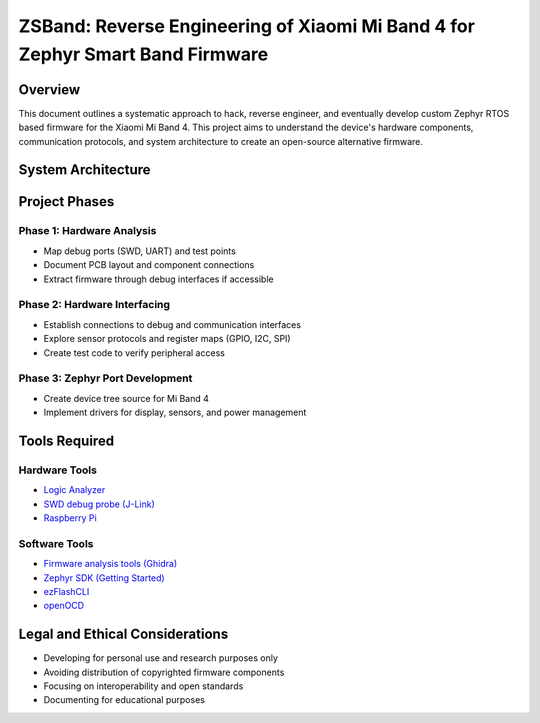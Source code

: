 .. _mi_band_4:

ZSBand: Reverse Engineering of Xiaomi Mi Band 4 for Zephyr Smart Band Firmware
##############################################################################

Overview
********

This document outlines a systematic approach to hack, reverse engineer, and eventually develop custom Zephyr RTOS based firmware for the Xiaomi Mi Band 4. This project aims to understand the device's hardware components, communication protocols, and system architecture to create an open-source alternative firmware.

.. figure:: https://github.com/walidbadar/Zephyr_Mi_Band_4/blob/main/resources/images/cover.jpg

System Architecture
*************
.. figure:: https://github.com/walidbadar/Zephyr_Mi_Band_4/blob/main/resources/images/block_diagram.png

Project Phases
*************

Phase 1: Hardware Analysis
=========================
* Map debug ports (SWD, UART) and test points
* Document PCB layout and component connections
* Extract firmware through debug interfaces if accessible
.. figure:: https://github.com/walidbadar/Zephyr_Mi_Band_4/blob/main/resources/images/circuit-board.jpg

Phase 2: Hardware Interfacing
===========================

* Establish connections to debug and communication interfaces
* Explore sensor protocols and register maps (GPIO, I2C, SPI)
* Create test code to verify peripheral access

Phase 3: Zephyr Port Development
==============================

* Create device tree source for Mi Band 4
* Implement drivers for display, sensors, and power management

Tools Required
************

Hardware Tools
============

* `Logic Analyzer <https://www.saleae.com/>`_
* `SWD debug probe (J-Link) <https://www.segger.com/products/debug-probes/j-link/>`_
* `Raspberry Pi <https://www.raspberrypi.com/>`_

Software Tools
============

* `Firmware analysis tools (Ghidra) <https://ghidra-sre.org/>`_
* `Zephyr SDK (Getting Started) <https://docs.zephyrproject.org/latest/develop/getting_started/index.html>`_
* `ezFlashCLI <https://github.com/ezflash/ezFlashCLI>`_
* `openOCD <https://github.com/openocd-org/openocd>`_

Legal and Ethical Considerations
******************************

* Developing for personal use and research purposes only
* Avoiding distribution of copyrighted firmware components
* Focusing on interoperability and open standards
* Documenting for educational purposes
